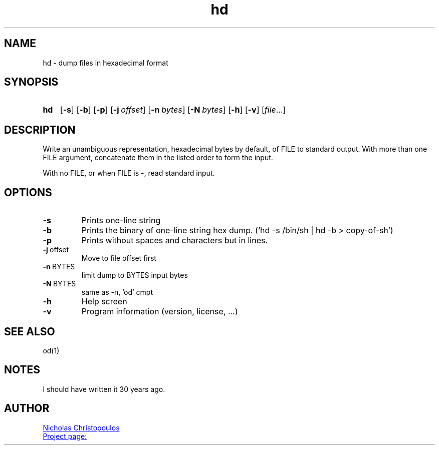 \# exec: groff hd.man -Tascii -man | less
\#
\# .TH cmd-name section [date [version [page-descr]]]
.TH hd 1 "11 Jan 2021" "v1.0" "User Commands"
.SH NAME
hd \- dump files in hexadecimal format
.SH SYNOPSIS
\# .SY command; .OP \-df...; .OP \-d cs; .OP \-f fam; ...; .RI [ parameter .\|.\|. ]; .YS;
.SY hd
.OP \-s
.OP \-b
.OP \-p
.OP \-j offset
.OP \-n bytes
.OP \-N bytes
.OP \-h
.OP \-v
.RI [ file .\|.\|.]
.YS
.SH DESCRIPTION
Write an unambiguous representation, hexadecimal bytes by default, of FILE to standard output.
With more than one FILE argument, concatenate them in the listed order to form the input.
.PP	   
With no FILE, or when FILE is -, read standard input.
.PP
.SH OPTIONS
.TP
.BR \-s
Prints one-line string
.TP
.BR \-b
Prints the binary of one-line string hex dump. ('hd -s /bin/sh | hd -b > copy-of-sh')
.TP
.BR \-p
Prints without spaces and characters but in lines.
.TP
.BR \-j \ offset
Move to file offset first
.TP
.BR \-n \ BYTES
limit dump to BYTES input bytes
.TP
.BR \-N \ BYTES
same as -n, 'od' cmpt
.TP
.BR \-h
Help screen
.TP
.BR \-v
Program information (version, license, ...)
\#
.SH SEE ALSO
\# command1(section), command2(section)
od(1)
.SH NOTES
I should have written it 30 years ago.
.SH AUTHOR
.MT nereus@\:freemail.gr
Nicholas Christopoulos
.ME
.br
.UR https://github.com/nereusx/unix-utils
Project page:
.UE
\# EOF
